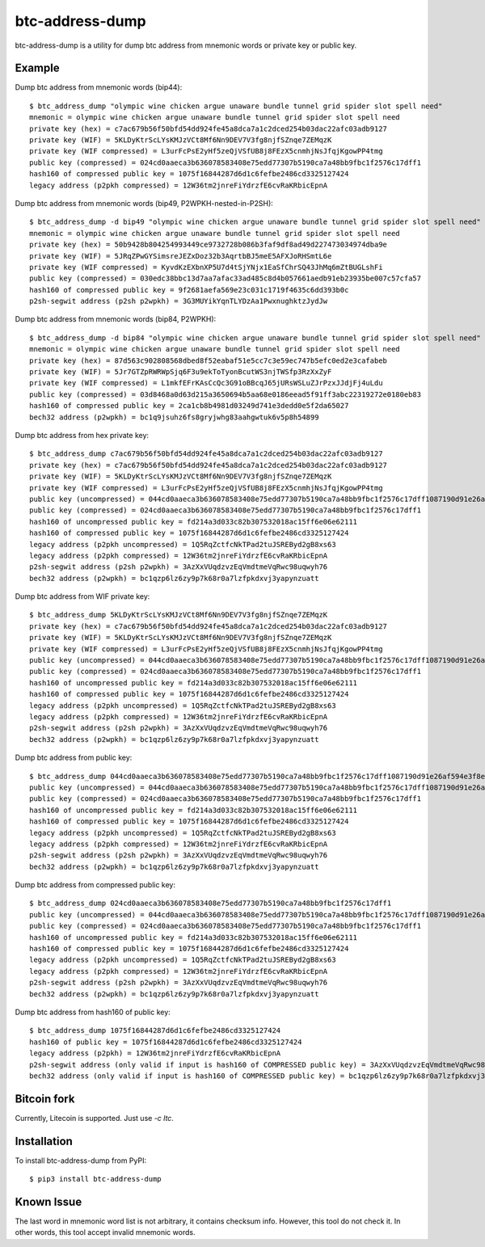 ================
btc-address-dump
================

btc-address-dump is a utility for dump btc address from mnemonic words or private key or public key.


Example
=======

Dump btc address from mnemonic words (bip44)::

  $ btc_address_dump "olympic wine chicken argue unaware bundle tunnel grid spider slot spell need"
  mnemonic = olympic wine chicken argue unaware bundle tunnel grid spider slot spell need
  private key (hex) = c7ac679b56f50bfd54dd924fe45a8dca7a1c2dced254b03dac22afc03adb9127
  private key (WIF) = 5KLDyKtrScLYsKMJzVCt8Mf6Nn9DEV7V3fg8njfSZnqe7ZEMqzK
  private key (WIF compressed) = L3urFcPsE2yHf5zeQjVSfUB8j8FEzX5cnmhjNsJfqjKgowPP4tmg
  public key (compressed) = 024cd0aaeca3b636078583408e75edd77307b5190ca7a48bb9fbc1f2576c17dff1
  hash160 of compressed public key = 1075f16844287d6d1c6fefbe2486cd3325127424
  legacy address (p2pkh compressed) = 12W36tm2jnreFiYdrzfE6cvRaKRbicEpnA

Dump btc address from mnemonic words (bip49, P2WPKH-nested-in-P2SH)::

  $ btc_address_dump -d bip49 "olympic wine chicken argue unaware bundle tunnel grid spider slot spell need"
  mnemonic = olympic wine chicken argue unaware bundle tunnel grid spider slot spell need
  private key (hex) = 50b9428b804254993449ce9732728b086b3faf9df8ad49d227473034974dba9e
  private key (WIF) = 5JRqZPwGYSimsreJEZxDoz32b3AqrtbBJ5meE5AFXJoRHSmtL6e
  private key (WIF compressed) = KyvdKzEXbnXP5U7d4tSjYNjx1EaSfChrSQ43JhMq6mZtBUGLshFi
  public key (compressed) = 030edc38bbc13d7aa7afac33ad485c8d4b057661aedb91eb23935be007c57cfa57
  hash160 of compressed public key = 9f2681aefa569e23c031c1719f4635c6dd393b0c
  p2sh-segwit address (p2sh p2wpkh) = 3G3MUYikYqnTLYDzAa1PwxnughktzJydJw

Dump btc address from mnemonic words (bip84, P2WPKH)::

  $ btc_address_dump -d bip84 "olympic wine chicken argue unaware bundle tunnel grid spider slot spell need"
  mnemonic = olympic wine chicken argue unaware bundle tunnel grid spider slot spell need
  private key (hex) = 87d563c902808568dbed8f52eabaf51e5cc7c3e59ec747b5efc0ed2e3cafabeb
  private key (WIF) = 5Jr7GTZpRWRWpSjq6F3u9ekToTyonBcutWS3njTWSfp3RzXxZyF
  private key (WIF compressed) = L1mkfEFrKAsCcQc3G91oBBcqJ65jURsWSLuZJrPzxJJdjFj4uLdu
  public key (compressed) = 03d8468a0d63d215a3650694b5aa68e0186eead5f91ff3abc22319272e0180eb83
  hash160 of compressed public key = 2ca1cb8b4981d03249d741e3dedd0e5f2da65027
  bech32 address (p2wpkh) = bc1q9jsuhz6fs8gryjwhg83aahgwtuk6v5p8h54899

Dump btc address from hex private key::

  $ btc_address_dump c7ac679b56f50bfd54dd924fe45a8dca7a1c2dced254b03dac22afc03adb9127
  private key (hex) = c7ac679b56f50bfd54dd924fe45a8dca7a1c2dced254b03dac22afc03adb9127
  private key (WIF) = 5KLDyKtrScLYsKMJzVCt8Mf6Nn9DEV7V3fg8njfSZnqe7ZEMqzK
  private key (WIF compressed) = L3urFcPsE2yHf5zeQjVSfUB8j8FEzX5cnmhjNsJfqjKgowPP4tmg
  public key (uncompressed) = 044cd0aaeca3b636078583408e75edd77307b5190ca7a48bb9fbc1f2576c17dff1087190d91e26af594e3f8ecd3f4d3596c03c45d3b235da916903c930c6593cc4
  public key (compressed) = 024cd0aaeca3b636078583408e75edd77307b5190ca7a48bb9fbc1f2576c17dff1
  hash160 of uncompressed public key = fd214a3d033c82b307532018ac15ff6e06e62111
  hash160 of compressed public key = 1075f16844287d6d1c6fefbe2486cd3325127424
  legacy address (p2pkh uncompressed) = 1Q5RqZctfcNkTPad2tuJSREByd2gB8xs63
  legacy address (p2pkh compressed) = 12W36tm2jnreFiYdrzfE6cvRaKRbicEpnA
  p2sh-segwit address (p2sh p2wpkh) = 3AzXxVUqdzvzEqVmdtmeVqRwc98uqwyh76
  bech32 address (p2wpkh) = bc1qzp6lz6zy9p7k68r0a7lzfpkdxvj3yapynzuatt

Dump btc address from WIF private key::

  $ btc_address_dump 5KLDyKtrScLYsKMJzVCt8Mf6Nn9DEV7V3fg8njfSZnqe7ZEMqzK
  private key (hex) = c7ac679b56f50bfd54dd924fe45a8dca7a1c2dced254b03dac22afc03adb9127
  private key (WIF) = 5KLDyKtrScLYsKMJzVCt8Mf6Nn9DEV7V3fg8njfSZnqe7ZEMqzK
  private key (WIF compressed) = L3urFcPsE2yHf5zeQjVSfUB8j8FEzX5cnmhjNsJfqjKgowPP4tmg
  public key (uncompressed) = 044cd0aaeca3b636078583408e75edd77307b5190ca7a48bb9fbc1f2576c17dff1087190d91e26af594e3f8ecd3f4d3596c03c45d3b235da916903c930c6593cc4
  public key (compressed) = 024cd0aaeca3b636078583408e75edd77307b5190ca7a48bb9fbc1f2576c17dff1
  hash160 of uncompressed public key = fd214a3d033c82b307532018ac15ff6e06e62111
  hash160 of compressed public key = 1075f16844287d6d1c6fefbe2486cd3325127424
  legacy address (p2pkh uncompressed) = 1Q5RqZctfcNkTPad2tuJSREByd2gB8xs63
  legacy address (p2pkh compressed) = 12W36tm2jnreFiYdrzfE6cvRaKRbicEpnA
  p2sh-segwit address (p2sh p2wpkh) = 3AzXxVUqdzvzEqVmdtmeVqRwc98uqwyh76
  bech32 address (p2wpkh) = bc1qzp6lz6zy9p7k68r0a7lzfpkdxvj3yapynzuatt

Dump btc address from public key::

  $ btc_address_dump 044cd0aaeca3b636078583408e75edd77307b5190ca7a48bb9fbc1f2576c17dff1087190d91e26af594e3f8ecd3f4d3596c03c45d3b235da916903c930c6593cc4
  public key (uncompressed) = 044cd0aaeca3b636078583408e75edd77307b5190ca7a48bb9fbc1f2576c17dff1087190d91e26af594e3f8ecd3f4d3596c03c45d3b235da916903c930c6593cc4
  public key (compressed) = 024cd0aaeca3b636078583408e75edd77307b5190ca7a48bb9fbc1f2576c17dff1
  hash160 of uncompressed public key = fd214a3d033c82b307532018ac15ff6e06e62111
  hash160 of compressed public key = 1075f16844287d6d1c6fefbe2486cd3325127424
  legacy address (p2pkh uncompressed) = 1Q5RqZctfcNkTPad2tuJSREByd2gB8xs63
  legacy address (p2pkh compressed) = 12W36tm2jnreFiYdrzfE6cvRaKRbicEpnA
  p2sh-segwit address (p2sh p2wpkh) = 3AzXxVUqdzvzEqVmdtmeVqRwc98uqwyh76
  bech32 address (p2wpkh) = bc1qzp6lz6zy9p7k68r0a7lzfpkdxvj3yapynzuatt

Dump btc address from compressed public key::

  $ btc_address_dump 024cd0aaeca3b636078583408e75edd77307b5190ca7a48bb9fbc1f2576c17dff1
  public key (uncompressed) = 044cd0aaeca3b636078583408e75edd77307b5190ca7a48bb9fbc1f2576c17dff1087190d91e26af594e3f8ecd3f4d3596c03c45d3b235da916903c930c6593cc4
  public key (compressed) = 024cd0aaeca3b636078583408e75edd77307b5190ca7a48bb9fbc1f2576c17dff1
  hash160 of uncompressed public key = fd214a3d033c82b307532018ac15ff6e06e62111
  hash160 of compressed public key = 1075f16844287d6d1c6fefbe2486cd3325127424
  legacy address (p2pkh uncompressed) = 1Q5RqZctfcNkTPad2tuJSREByd2gB8xs63
  legacy address (p2pkh compressed) = 12W36tm2jnreFiYdrzfE6cvRaKRbicEpnA
  p2sh-segwit address (p2sh p2wpkh) = 3AzXxVUqdzvzEqVmdtmeVqRwc98uqwyh76
  bech32 address (p2wpkh) = bc1qzp6lz6zy9p7k68r0a7lzfpkdxvj3yapynzuatt

Dump btc address from hash160 of public key::

  $ btc_address_dump 1075f16844287d6d1c6fefbe2486cd3325127424
  hash160 of public key = 1075f16844287d6d1c6fefbe2486cd3325127424
  legacy address (p2pkh) = 12W36tm2jnreFiYdrzfE6cvRaKRbicEpnA
  p2sh-segwit address (only valid if input is hash160 of COMPRESSED public key) = 3AzXxVUqdzvzEqVmdtmeVqRwc98uqwyh76
  bech32 address (only valid if input is hash160 of COMPRESSED public key) = bc1qzp6lz6zy9p7k68r0a7lzfpkdxvj3yapynzuatt

Bitcoin fork
============

Currently, Litecoin is supported. Just use `-c ltc`.


Installation
============

To install btc-address-dump from PyPI::

  $ pip3 install btc-address-dump

Known Issue
===========

The last word in mnemonic word list is not arbitrary, it contains checksum info. However, this tool do not check it. In other words, this tool accept invalid mnemonic words.
